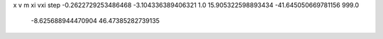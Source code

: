 x v m xi vxi step
-0.2622729253486468 -3.104336389406321 1.0 15.905322598893434 -41.645050669781156 999.0
   -8.625688944470904 46.47385282739135 

